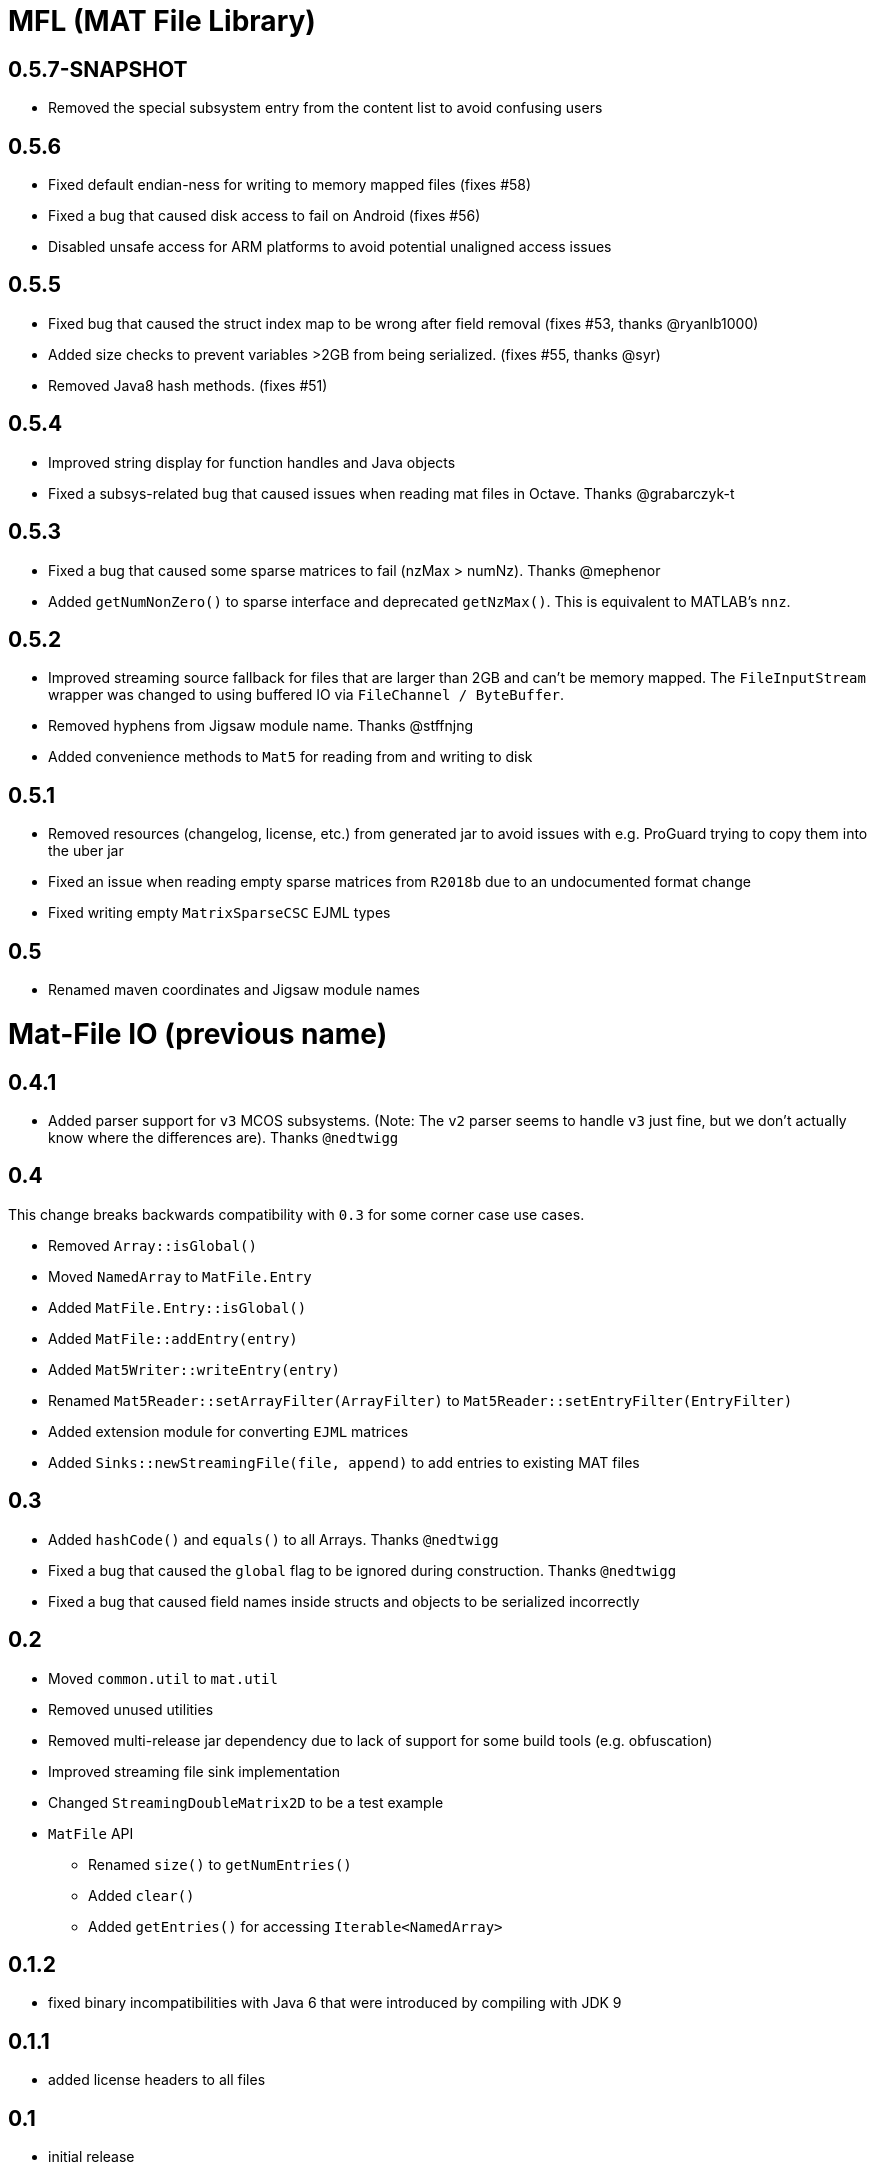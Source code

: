 = MFL (MAT File Library)

== 0.5.7-SNAPSHOT
* Removed the special subsystem entry from the content list to avoid confusing users

== 0.5.6
* Fixed default endian-ness for writing to memory mapped files (fixes #58)
* Fixed a bug that caused disk access to fail on Android (fixes #56)
* Disabled unsafe access for ARM platforms to avoid potential unaligned access issues

== 0.5.5
* Fixed bug that caused the struct index map to be wrong after field removal (fixes #53, thanks @ryanlb1000)
* Added size checks to prevent variables >2GB from being serialized. (fixes #55, thanks @syr)
* Removed Java8 hash methods. (fixes #51)

== 0.5.4
* Improved string display for function handles and Java objects
* Fixed a subsys-related bug that caused issues when reading mat files in Octave. Thanks @grabarczyk-t

== 0.5.3
* Fixed a bug that caused some sparse matrices to fail (nzMax > numNz). Thanks @mephenor
* Added `getNumNonZero()` to sparse interface and deprecated `getNzMax()`. This is equivalent to MATLAB's `nnz`.

== 0.5.2

* Improved streaming source fallback for files that are larger than 2GB and can't be memory mapped. The `FileInputStream` wrapper was changed to using buffered IO via `FileChannel / ByteBuffer`.
* Removed hyphens from Jigsaw module name. Thanks @stffnjng
* Added convenience methods to `Mat5` for reading from and writing to disk

== 0.5.1
* Removed resources (changelog, license, etc.) from generated jar to avoid issues with e.g. ProGuard trying to copy them into the uber jar
* Fixed an issue when reading empty sparse matrices from `R2018b` due to an undocumented format change
* Fixed writing empty `MatrixSparseCSC` EJML types

== 0.5
* Renamed maven coordinates and Jigsaw module names

= Mat-File IO (previous name)

== 0.4.1
* Added parser support for `v3` MCOS subsystems. (Note: The `v2` parser seems to handle `v3` just fine, but we don't actually know where the differences are). Thanks `@nedtwigg`

== 0.4
This change breaks backwards compatibility with `0.3` for some corner case use cases.

* Removed `Array::isGlobal()`
* Moved `NamedArray` to `MatFile.Entry`
* Added `MatFile.Entry::isGlobal()`
* Added `MatFile::addEntry(entry)`
* Added `Mat5Writer::writeEntry(entry)`
* Renamed `Mat5Reader::setArrayFilter(ArrayFilter)` to `Mat5Reader::setEntryFilter(EntryFilter)`
* Added extension module for converting `EJML` matrices
* Added `Sinks::newStreamingFile(file, append)` to add entries to existing MAT files

== 0.3
* Added `hashCode()` and `equals()` to all Arrays. Thanks `@nedtwigg`
* Fixed a bug that caused the `global` flag to be ignored during construction. Thanks `@nedtwigg`
* Fixed a bug that caused field names inside structs and objects to be serialized incorrectly

== 0.2
* Moved `common.util` to `mat.util`
* Removed unused utilities
* Removed multi-release jar dependency due to lack of support for some build tools (e.g. obfuscation)
* Improved streaming file sink implementation
* Changed `StreamingDoubleMatrix2D` to be a test example
* `MatFile` API
** Renamed `size()` to `getNumEntries()`
** Added `clear()`
** Added `getEntries()` for accessing `Iterable<NamedArray>`

== 0.1.2
* fixed binary incompatibilities with Java 6 that were introduced by compiling with JDK 9

== 0.1.1
* added license headers to all files

== 0.1
* initial release